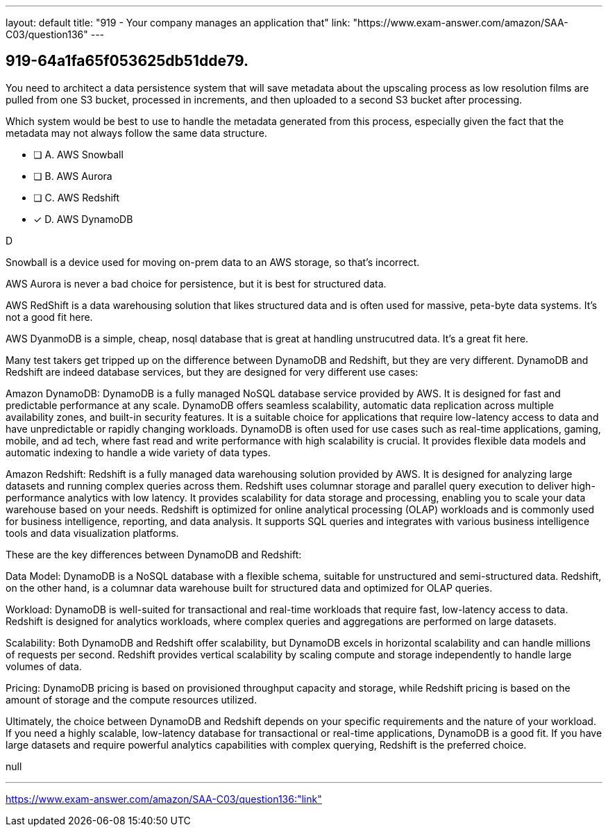 ---
layout: default 
title: "919 - Your company manages an application that"
link: "https://www.exam-answer.com/amazon/SAA-C03/question136"
---


[.question]
== 919-64a1fa65f053625db51dde79.


****

[.query]
--

You need to architect a data persistence system that will save metadata about the upscaling process as low resolution films are pulled from one S3 bucket, processed in increments, and then uploaded to a second S3 bucket after processing.

Which system would be best to use to handle the metadata generated from this process, especially given the fact that the metadata may not always follow the same data structure.

--

[.list]
--
* [ ] A. AWS Snowball
* [ ] B. AWS Aurora
* [ ] C. AWS Redshift
* [*] D. AWS DynamoDB

--
****

[.answer]
D

[.explanation]
--
Snowball is a device used for moving on-prem data to an AWS storage, so that's incorrect.

AWS Aurora is never a bad choice for persistence, but it is best for structured data.

AWS RedShift is a data warehousing solution that likes structured data and is often used for massive, peta-byte data systems. It's not a good fit here.

AWS DyanmoDB is a simple, cheap, nosql database that is great at handling unstrucutred data. It's a great fit here.


Many test takers get tripped up on the difference between DynamoDB and Redshift, but they are very different. DynamoDB and Redshift are indeed database services, but they are designed for very different use cases:

Amazon DynamoDB: DynamoDB is a fully managed NoSQL database service provided by AWS. It is designed for fast and predictable performance at any scale. DynamoDB offers seamless scalability, automatic data replication across multiple availability zones, and built-in security features. It is a suitable choice for applications that require low-latency access to data and have unpredictable or rapidly changing workloads. DynamoDB is often used for use cases such as real-time applications, gaming, mobile, and ad tech, where fast read and write performance with high scalability is crucial. It provides flexible data models and automatic indexing to handle a wide variety of data types.

Amazon Redshift: Redshift is a fully managed data warehousing solution provided by AWS. It is designed for analyzing large datasets and running complex queries across them. Redshift uses columnar storage and parallel query execution to deliver high-performance analytics with low latency. It provides scalability for data storage and processing, enabling you to scale your data warehouse based on your needs. Redshift is optimized for online analytical processing (OLAP) workloads and is commonly used for business intelligence, reporting, and data analysis. It supports SQL queries and integrates with various business intelligence tools and data visualization platforms.

These are the key differences between DynamoDB and Redshift:

Data Model: DynamoDB is a NoSQL database with a flexible schema, suitable for unstructured and semi-structured data. Redshift, on the other hand, is a columnar data warehouse built for structured data and optimized for OLAP queries.

Workload: DynamoDB is well-suited for transactional and real-time workloads that require fast, low-latency access to data. Redshift is designed for analytics workloads, where complex queries and aggregations are performed on large datasets.

Scalability: Both DynamoDB and Redshift offer scalability, but DynamoDB excels in horizontal scalability and can handle millions of requests per second. Redshift provides vertical scalability by scaling compute and storage independently to handle large volumes of data.

Pricing: DynamoDB pricing is based on provisioned throughput capacity and storage, while Redshift pricing is based on the amount of storage and the compute resources utilized.

Ultimately, the choice between DynamoDB and Redshift depends on your specific requirements and the nature of your workload. If you need a highly scalable, low-latency database for transactional or real-time applications, DynamoDB is a good fit. If you have large datasets and require powerful analytics capabilities with complex querying, Redshift is the preferred choice.


--

[.ka]
null

'''



https://www.exam-answer.com/amazon/SAA-C03/question136:"link"


